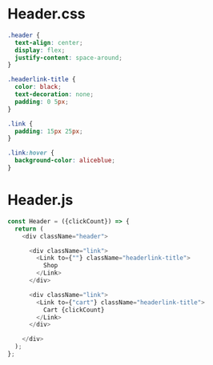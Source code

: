 * Header.css
#+begin_src css
.header {
  text-align: center;
  display: flex;
  justify-content: space-around;
}

.headerlink-title {
  color: black;
  text-decoration: none;
  padding: 0 5px;
}

.link {
  padding: 15px 25px;
}

.link:hover {
  background-color: aliceblue;
}
#+end_src

* Header.js
#+begin_src js
  const Header = ({clickCount}) => {
    return (
      <div className="header">

        <div className="link">
          <Link to={""} className="headerlink-title">
            Shop
          </Link>
        </div>

        <div className="link">
          <Link to={"cart"} className="headerlink-title">
            Cart {clickCount}
          </Link>
        </div>

      </div>
    );
  };
#+end_src
